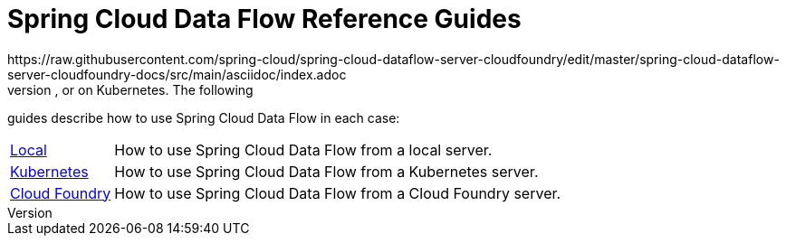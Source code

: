 = Spring Cloud Data Flow Reference Guides
:scdf-core-git: master
:dataflow-asciidoc: https://raw.githubusercontent.com/spring-cloud/spring-cloud-dataflow-server-cloudfoundry/edit/master/spring-cloud-dataflow-docs/src/main/asciidoc
https://raw.githubusercontent.com/spring-cloud/spring-cloud-dataflow-server-cloudfoundry/edit/master/spring-cloud-dataflow-server-cloudfoundry-docs/src/main/asciidoc/index.adoc
Spring Cloud Data Flow can run locally, on Cloud Foundry, or on Kubernetes. The following
guides describe how to use Spring Cloud Data Flow in each case:

[horizontal]
https://raw.githubusercontent.com/spring-cloud/spring-cloud-dataflow/master/spring-cloud-dataflow-docs/src/main/asciidoc/index.adoc[Local] :: How to use Spring Cloud Data Flow from a local server.
https://raw.githubusercontent.com/spring-cloud/spring-cloud-dataflow-server-kubernetes/master/spring-cloud-dataflow-server-kubernetes-docs/src/main/asciidoc/index.adoc[Kubernetes] :: How to use Spring Cloud Data Flow from a Kubernetes server.
https://raw.githubusercontent.com/spring-cloud/spring-cloud-dataflow-server-cloudfoundry/master/spring-cloud-dataflow-server-cloudfoundry-docs/src/main/asciidoc/index.adoc[Cloud Foundry] :: How to use Spring Cloud Data Flow from a Cloud Foundry server.
